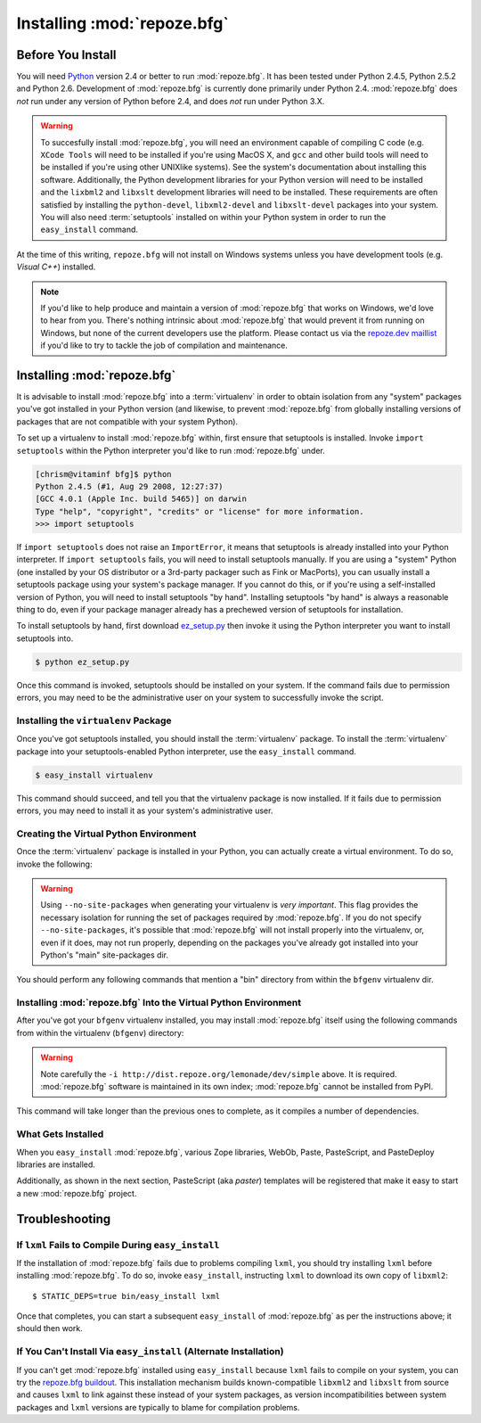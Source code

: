 .. _installing_chapter:

Installing :mod:`repoze.bfg`
============================

Before You Install
------------------

You will need `Python <http://python.org>`_ version 2.4 or better to
run :mod:`repoze.bfg`.  It has been tested under Python 2.4.5, Python
2.5.2 and Python 2.6.  Development of :mod:`repoze.bfg` is currently
done primarily under Python 2.4.  :mod:`repoze.bfg` does *not* run
under any version of Python before 2.4, and does *not* run under
Python 3.X.

.. warning:: To succesfully install :mod:`repoze.bfg`, you will need
   an environment capable of compiling C code (e.g. ``XCode Tools``
   will need to be installed if you're using MacOS X, and ``gcc`` and
   other build tools will need to be installed if you're using other
   UNIXlike systems).  See the system's documentation about installing
   this software.  Additionally, the Python development libraries for
   your Python version will need to be installed and the ``lixbml2``
   and ``libxslt`` development libraries will need to be installed.
   These requirements are often satisfied by installing the
   ``python-devel``, ``libxml2-devel`` and ``libxslt-devel`` packages
   into your system.  You will also need :term:`setuptools` installed
   on within your Python system in order to run the ``easy_install``
   command.

At the time of this writing, ``repoze.bfg`` will not install on
Windows systems unless you have development tools (e.g. *Visual C++*)
installed.

.. note:: If you'd like to help produce and maintain a version of
   :mod:`repoze.bfg` that works on Windows, we'd love to hear from
   you.  There's nothing intrinsic about :mod:`repoze.bfg` that would
   prevent it from running on Windows, but none of the current
   developers use the platform.  Please contact us via the `repoze.dev
   maillist <http://lists.repoze.org/listinfo/repoze-dev>`_ if you'd
   like to try to tackle the job of compilation and maintenance.

Installing :mod:`repoze.bfg`
----------------------------

It is advisable to install :mod:`repoze.bfg` into a :term:`virtualenv`
in order to obtain isolation from any "system" packages you've got
installed in your Python version (and likewise, to prevent
:mod:`repoze.bfg` from globally installing versions of packages that
are not compatible with your system Python).

To set up a virtualenv to install :mod:`repoze.bfg` within, first
ensure that setuptools is installed.  Invoke ``import setuptools``
within the Python interpreter you'd like to run :mod:`repoze.bfg`
under.

.. code-block:: bash

  [chrism@vitaminf bfg]$ python
  Python 2.4.5 (#1, Aug 29 2008, 12:27:37) 
  [GCC 4.0.1 (Apple Inc. build 5465)] on darwin
  Type "help", "copyright", "credits" or "license" for more information.
  >>> import setuptools

If ``import setuptools`` does not raise an ``ImportError``, it means
that setuptools is already installed into your Python interpreter.  If
``import setuptools`` fails, you will need to install setuptools
manually.  If you are using a "system" Python (one installed by your
OS distributor or a 3rd-party packager such as Fink or MacPorts), you
can usually install a setuptools package using your system's package
manager.  If you cannot do this, or if you're using a self-installed
version of Python, you will need to install setuptools "by hand".
Installing setuptools "by hand" is always a reasonable thing to do,
even if your package manager already has a prechewed version of
setuptools for installation.

To install setuptools by hand, first download `ez_setup.py
<http://peak.telecommunity.com/dist/ez_setup.py>`_ then invoke it
using the Python interpreter you want to install setuptools into.

.. code-block:: bash

  $ python ez_setup.py

Once this command is invoked, setuptools should be installed on your
system.  If the command fails due to permission errors, you may need
to be the administrative user on your system to successfully invoke
the script.

Installing the ``virtualenv`` Package
~~~~~~~~~~~~~~~~~~~~~~~~~~~~~~~~~~~~~

Once you've got setuptools installed, you should install the
:term:`virtualenv` package.  To install the :term:`virtualenv` package
into your setuptools-enabled Python interpreter, use the
``easy_install`` command.

.. code-block:: bash

  $ easy_install virtualenv

This command should succeed, and tell you that the virtualenv package
is now installed.  If it fails due to permission errors, you may need
to install it as your system's administrative user.

Creating the Virtual Python Environment
~~~~~~~~~~~~~~~~~~~~~~~~~~~~~~~~~~~~~~~

Once the :term:`virtualenv` package is installed in your Python, you
can actually create a virtual environment.  To do so, invoke the
following:

.. code-block:: bash
   :linenos:

   $ virtualenv --no-site-packages bfgenv
   New python executable in bfgenv/bin/python
   Installing setuptools.............done.

.. warning:: Using ``--no-site-packages`` when generating your
   virtualenv is *very important*. This flag provides the necessary
   isolation for running the set of packages required by
   :mod:`repoze.bfg`.  If you do not specify ``--no-site-packages``,
   it's possible that :mod:`repoze.bfg` will not install properly into
   the virtualenv, or, even if it does, may not run properly,
   depending on the packages you've already got installed into your
   Python's "main" site-packages dir.

You should perform any following commands that mention a "bin"
directory from within the ``bfgenv`` virtualenv dir.

Installing :mod:`repoze.bfg` Into the Virtual Python Environment
~~~~~~~~~~~~~~~~~~~~~~~~~~~~~~~~~~~~~~~~~~~~~~~~~~~~~~~~~~~~~~~~

After you've got your ``bfgenv`` virtualenv installed, you may install
:mod:`repoze.bfg` itself using the following commands from within the
virtualenv (``bfgenv``) directory:

.. code-block:: bash
   :linenos:

   $ bin/easy_install -i http://dist.repoze.org/lemonade/dev/simple repoze.bfg

.. warning:: Note carefully the ``-i
   http://dist.repoze.org/lemonade/dev/simple`` above.  It is
   required.  :mod:`repoze.bfg` software is maintained in its own
   index; :mod:`repoze.bfg` cannot be installed from PyPI.

This command will take longer than the previous ones to complete, as it
compiles a number of dependencies.

What Gets Installed
~~~~~~~~~~~~~~~~~~~

When you ``easy_install`` :mod:`repoze.bfg`, various Zope libraries,
WebOb, Paste, PasteScript, and PasteDeploy libraries are installed.

Additionally, as shown in the next section, PasteScript (aka *paster*)
templates will be registered that make it easy to start a new
:mod:`repoze.bfg` project.

Troubleshooting
---------------

If ``lxml`` Fails to Compile During ``easy_install``
~~~~~~~~~~~~~~~~~~~~~~~~~~~~~~~~~~~~~~~~~~~~~~~~~~~~

If the installation of :mod:`repoze.bfg` fails due to problems
compiling ``lxml``, you should try installing ``lxml`` before
installing :mod:`repoze.bfg`.  To do so, invoke ``easy_install``,
instructing ``lxml`` to download its own copy of ``libxml2``::

  $ STATIC_DEPS=true bin/easy_install lxml

Once that completes, you can start a subsequent ``easy_install`` of
:mod:`repoze.bfg` as per the instructions above; it should then work.

If You Can't Install Via ``easy_install`` (Alternate Installation)
~~~~~~~~~~~~~~~~~~~~~~~~~~~~~~~~~~~~~~~~~~~~~~~~~~~~~~~~~~~~~~~~~~

If you can't get :mod:`repoze.bfg` installed using ``easy_install``
because ``lxml`` fails to compile on your system, you can try the
`repoze.bfg buildout
<http://svn.repoze.org/buildouts/repoze.bfg/trunk/README.txt>`_.  This
installation mechanism builds known-compatible ``libxml2`` and
``libxslt`` from source and causes ``lxml`` to link against these
instead of your system packages, as version incompatibilities between
system packages and ``lxml`` versions are typically to blame for
compilation problems.




